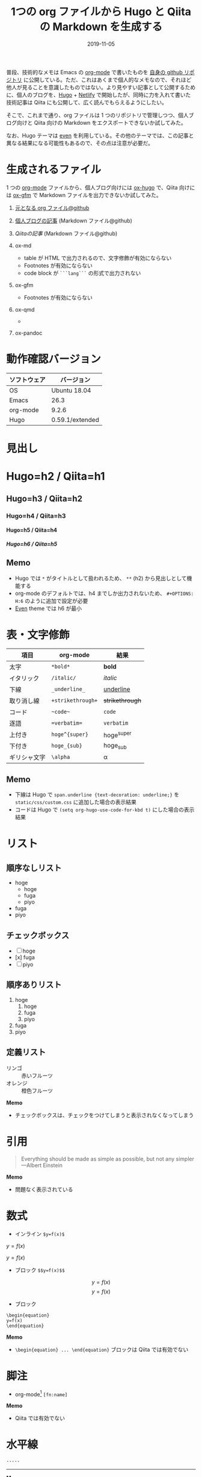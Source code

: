 #+STARTUP: folded indent inlineimages latexpreview
#+PROPERTY: header-args:R :results output :cache yes :session *R:blog* :width 640 :height 480
#+OPTIONS: author:nil H:9 toc:nil
#+HUGO_BASE_DIR: ~/Dropbox/repos/github/five-dots/blog
#+HUGO_SECTION: post/2019/11/

#+TITLE: 1つの org ファイルから Hugo と Qiita の Markdown を生成する
#+DATE: 2019-11-05
#+HUGO_CATEGORIES: emacs
#+HUGO_TAGS: org-mode markdown hugo
#+HUGO_CUSTOM_FRONT_MATTER: :toc true

普段、技術的なメモは Emacs の [[https://orgmode.org/ja/][org-mode]] で書いたものを [[https://github.com/five-dots/notes][自身の github リポジトリ]] に公開している。ただ、これはあくまで個人的なメモなので、それほど他人が見ることを意識したものではない。より見やすい記事として公開するために、個人のブログを、[[https://gohugo.io/][Hugo]] + [[https://www.netlify.com/][Netlify]] で開始したが、同時に力を入れて書いた技術記事は Qiita にも公開して、広く読んでもらえるようにしたい。

そこで、これまで通り、org ファイルは 1 つのリポジトリで管理しつつ、個人ブログ向けと Qiita 向けの Markdown をエクスポートできないか試してみた。

なお、Hugo テーマは [[https://github.com/olOwOlo/hugo-theme-even][even]] を利用している。その他のテーマでは、この記事と異なる結果になる可能性もあるので、その点は注意が必要だ。

* 生成されるファイル

1 つの [[https://orgmode.org/ja/][org-mode]] ファイルから、個人ブログ向けには [[https://ox-hugo.scripter.co/][ox-hugo]] で、Qiita 向けには [[https://github.com/larstvei/ox-gfm][ox-gfm]] で Markdown ファイルを出力できないか試してみた。

1. [[https://github.com/five-dots/notes/blob/master/lang/org-mode/org-for-hugo-qiita/org-for-hugo-qiita.org][元となる org ファイル@github]]
2. [[https://objective-boyd-9b8f29.netlify.com/2019/11/org-for-hugo-qiita/][個人ブログの記事]] (Markdown ファイル@github)
3. [[a][Qiitaの記事]] (Markdown ファイル@github)

4. ox-md
   - table が HTML で出力されるので、文字修飾が有効にならない
   - Footnotes が有効にならない
   - code block が =```lang```= の形式で出力されない
5. ox-gfm
   - Footnotes が有効にならない
6. ox-qmd
   - 
7. ox-pandoc

* 動作確認バージョン

| ソフトウェア | バージョン      |
|--------------+-----------------|
| OS           | Ubuntu 18.04    |
| Emacs        | 26.3            |
| org-mode     | 9.2.6           |
| Hugo         | 0.59.1/extended |

* 見出し
* Hugo=h2 / Qiita=h1
** Hugo=h3 / Qiita=h2
*** Hugo=h4 / Qiita=h3
**** Hugo=h5 / Qiita=h4
***** Hugo=h6 / Qiita=h5
** Memo

- Hugo では =*= がタイトルとして扱われるため、 =**= (h2) から見出しとして機能する
- org-mode のデフォルトでは、h4 までしか出力されないため、 =#+OPTIONS: H:6= のように追加で設定が必要
- [[https://github.com/olOwOlo/hugo-theme-even][Even]] theme では h6 が最小

* 表・文字修飾

| 項目         | org-mode        | 結果          |
|--------------+-----------------+---------------|
| 太字         | =*bold*=          | *bold*          |
| イタリック   | =/italic/=        | /italic/        |
| 下線         | =_underline_=     | _underline_     |
| 取り消し線   | =+strikethrough+= | +strikethrough+ |
| コード       | =~code~=          | ~code~          |
| 逐語         | ==verbatim==      | =verbatim=      |
| 上付き       | =hoge^{super}=    | hoge^{super}  |
| 下付き       | =hoge_{sub}=      | hoge_{sub}    |
| ギリシャ文字 | =\alpha=          | \alpha        |

** Memo

- 下線は Hugo で =span.underline {text-decoration: underline;}= を =static/css/custom.css= に追加した場合の表示結果
- コードは Hugo で =(setq org-hugo-use-code-for-kbd t)= にした場合の表示結果

* リスト
** 順序なしリスト

- hoge
  - hoge
  - fuga
  - piyo
- fuga
- piyo

** チェックボックス

 - [ ] hoge
 - [x] fuga
 - [ ] piyo

** 順序ありリスト

1. hoge
   1. hoge
   2. fuga
   3. piyo
2. fuga
3. piyo

** 定義リスト

- リンゴ :: 赤いフルーツ
- オレンジ :: 橙色フルーツ

*Memo* 
- チェックボックスは、チェックをつけてしまうと表示されなくなってしまう

* 引用

#+begin_quote
Everything should be made as simple as possible,
but not any simpler ---Albert Einstein
#+end_quote

*Memo*
- 問題なく表示されている

* 数式

- インライン =$y=f(x)$=

\(y=f(x)\)

$y=f(x)$

- ブロック =$$y=f(x)$$=

$$ y=f(x) $$
\[y=f(x)\]

- ブロック
#+begin_example
\begin{equation}
y=f(x)
\end{equation}
#+end_example

\begin{equation}
y=f(x)
\end{equation}

*Memo*
- =\begin{equation} ... \end{equation}= ブロックは Qiita では有効でない

* 脚注

- org-mode[fn:org] =[fn:name]=
[fn:org] https://orgmode.org/ja/


*Memo*
- Qiita では有効でない

* 水平線

=-----=
-----

*Memo*
- 5 つの =-= で Markdown 側では =---= に変換される

* コードブロック
** Emacs Lisp

#+begin_src emacs-lisp :exports both
(emacs-version)
#+end_src

#+RESULTS:
: GNU Emacs 26.3 (build 2, x86_64-pc-linux-gnu, GTK+ Version 3.22.30)
:  of 2019-09-17

** R
*** Code output

#+begin_src R :exports both
R.version
#+end_src

#+RESULTS:
#+begin_example
               _                           
platform       x86_64-pc-linux-gnu         
arch           x86_64                      
os             linux-gnu                   
system         x86_64, linux-gnu           
status                                     
major          3                           
minor          6.1                         
year           2019                        
month          07                          
day            05                          
svn rev        76782                       
language       R                           
version.string R version 3.6.1 (2019-07-05)
nickname       Action of the Toes
#+end_example

*** Table

#+begin_src R :results value :colnames yes :exports both
library(tidyverse)
head(iris)
#+end_src

#+RESULTS:
| Sepal.Length | Sepal.Width | Petal.Length | Petal.Width | Species |
|--------------+-------------+--------------+-------------+---------|
|          5.1 |         3.5 |          1.4 |         0.2 | setosa  |
|          4.9 |           3 |          1.4 |         0.2 | setosa  |
|          4.7 |         3.2 |          1.3 |         0.2 | setosa  |
|          4.6 |         3.1 |          1.5 |         0.2 | setosa  |
|            5 |         3.6 |          1.4 |         0.2 | setosa  |
|          5.4 |         3.9 |          1.7 |         0.4 | setosa  |

*** Plot

#+begin_src R :results graphics :exports code :file ./img/iris.png
library(ggplot2)
ggplot(iris, aes(x = Sepal.Length, y = Sepal.Width)) + geom_point()
#+end_src

#+RESULTS:
[[file:./img/iris.png]]

#+attr_html:
[[https://dl.dropboxusercontent.com/s/4j5jstkg1fsvdiw/iris.png]]

*Memo*
- org-babel からプロット画像を出力する先を Dropbox フォルダに設定し共有リンク機能を利用して画像を公開する
- Hugo 向けには ox-hugo が自動で画像ファイルを =static/ox-hugo/= へ移動してくれるので、本来は Dropbox を利用する必要はないが、Qiita と記事を共用するためには必要
- =:exports code= に設定することで、babel からのリンク出力を停止しつつ、ローカルではプロットをインライン画像で確認できる
- [[http://ijmp320.hatenablog.jp/entry/2015/01/18/171807][ここ]]の記事を参考に、Dropbox の直リンクに変換し、以下のように HTML として出力する
- 将来的には Dropbox API + Emacs Lisp で自動化したい

#+begin_example
#+attr_html:
[[https://dl.dropboxusercontent.com/s/4j5jstkg1fsvdiw/iris.png]]
#+end_example

#+begin_src org
#+attr_html:
[[https://dl.dropboxusercontent.com/s/4j5jstkg1fsvdiw/iris.png]]
#+end_src

** Python

#+begin_src python :session :exports both
import sys
sys.version
#+end_src

#+RESULTS:
: 3.6.8 (default, Oct  7 2019, 12:59:55) 
: [GCC 8.3.0]

* 参考

- [[https://sfus.net/blog/2018/12/org-mode-with-ox-hugo/][Org-mode で記事を書いて Hugo 向け markdown を ox-hugo で自動生成する話]]
- [[https://ladicle.com/post/ox-hugo-cheat/][ox-Hugo Cheat Sheet]]
- [[http://ijmp320.hatenablog.jp/entry/2015/01/18/171807][【備忘録】Dropboxの画像のURL（直リンク）の取得]]
- [[https://qiita.com/dwarfJP/items/594a8d4b0ac6d248d1e4][emacs の org-mode で書いた記事を qiita に投稿する org-qiita.el]]
- [[https://qiita.com/PlanetMeron/items/63ac58898541cbe81ada][Qiitaの数式チートシート]]
- [[https://emacs.stackexchange.com/questions/47733/org-latex-exports-math-as-can-this-be-avoided][Org latex exports $ … $ math as \( … \) : can this be avoided?]]
- [[https://orgmode.org/manual/Advanced-Export-Configuration.html][12.17 Advanced Export Configuration]]

* Footnotes                                                        :noexport:
* TODOs
** org-qiita.el for upload
** Definition list
** github/markup, wallyqs/org-ruby
** 他のリンク精査
** Qiita + table
* COMMENT Local Variables                                           :ARCHIVE:
# Local Variables:
# eval: (org-hugo-auto-export-mode)
# End:

